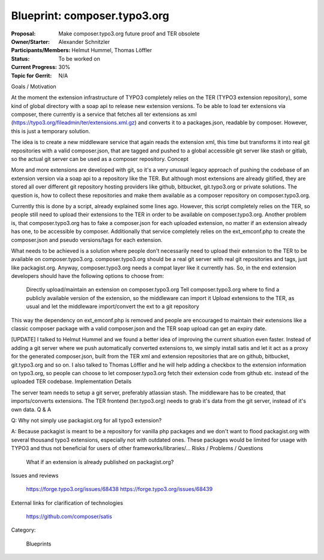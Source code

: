 =============================
Blueprint: composer.typo3.org
=============================

:Proposal: 	Make composer.typo3.org future proof and TER obsolete
:Owner/Starter: 	Alexander Schnitzler
:Participants/Members: 	Helmut Hummel, Thomas Löffler
:Status: 	To be worked on
:Current Progress: 	30%
:Topic for Gerrit: 	N/A


Goals / Motivation

At the moment the extension infrastructure of TYPO3 completely relies on the TER (TYPO3 extension repository), some kind of global directory with a soap api to release new extension versions. To be able to load ter extensions via composer, there currently is a service that fetches all ter extensions as xml (https://typo3.org/fileadmin/ter/extensions.xml.gz) and converts it to a packages.json, readable by composer. However, this is just a temporary solution.

The idea is to create a new middleware service that again reads the extension xml, this time but transforms it into real git repositories with a valid composer.json, that are tagged and pushed to a global accessible git server like stash or gitlab, so the actual git server can be used as a composer repository.
Concept

More and more extensions are developed with git, so it's a very unusual legacy approach of pushing the codebase of an extension version via a soap api to a repository like the TER. But although most extensions are already gitified, they are stored all over different git repository hosting providers like github, bitbucket, git.typo3.org or private solutions. The question is, how to collect these repositories and make them available as a composer repository on composer.typo3.org.

Currently this is done by a script, already explained some lines ago. However, this script completely relies on the TER, so people still need to upload their extensions to the TER in order to be available on composer.typo3.org. Another problem is, that composer.typo3.org has to fake a composer.json for each uploaded extension, no matter if an extension already has one, to be accessible by composer. Additionally that service completely relies on the ext_emconf.php to create the composer.json and pseudo versions/tags for each extension.

What needs to be achieved is a solution where people don't necessarily need to upload their extension to the TER to be available on composer.typo3.org. composer.typo3.org should be a real git server with real git repositories and tags, just like packagist.org. Anyway, composer.typo3.org needs a compat layer like it currently has. So, in the end extension developers should have the following options to choose from:

    Directly upload/maintain an extension on composer.typo3.org
    Tell composer.typo3.org where to find a publicly available version of the extension, so the middleware can import it
    Upload extensions to the TER, as usual and let the middleware import/convert the ext to a git repository

This way the dependency on ext_emconf.php is removed and people are encouraged to maintain their extensions like a classic composer package with a valid composer.json and the TER soap upload can get an expiry date.

[UPDATE] I talked to Helmut Hummel and we found a better idea of improving the current situation even faster. Instead of adding a git server where we push automatically converted extensions to, we simply install satis and let it act as a proxy for the generated composer.json, built from the TER xml and extension repositories that are on github, bitbucket, git.typo3.org and so on. I also talked to Thomas Löffler and he will help adding a checkbox to the extension information on typo3.org, so people can choose to let composer.typo3.org fetch their extension code from github etc. instead of the uploaded TER codebase.
Implementation Details

The server team needs to setup a git server, preferably atlassian stash. The middleware has to be created, that imports/converts extensions. The TER frontend (ter.typo3.org) needs to grab it's data from the git server, instead of it's own data.
Q & A

Q: Why not simply use packagist.org for all typo3 extension?

A: Because packagist is meant to be a repository for vanilla php packages and we don't want to flood packagist.org with several thousand typo3 extensions, especially not with outdated ones. These packages would be limited for usage with TYPO3 and thus not beneficial for users of other frameworks/libraries/...
Risks / Problems / Questions

    What if an extension is already published on packagist.org?

Issues and reviews

    https://forge.typo3.org/issues/68438
    https://forge.typo3.org/issues/68439

External links for clarification of technologies

    https://github.com/composer/satis

Category:

    Blueprints
